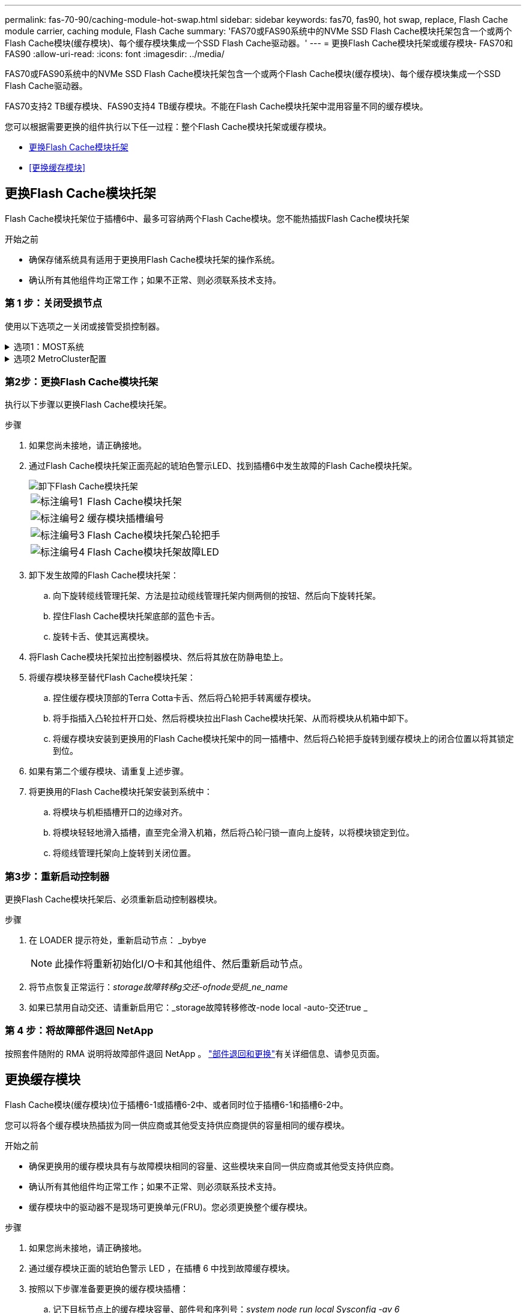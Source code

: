 ---
permalink: fas-70-90/caching-module-hot-swap.html 
sidebar: sidebar 
keywords: fas70, fas90, hot swap, replace, Flash Cache module carrier, caching module, Flash Cache 
summary: 'FAS70或FAS90系统中的NVMe SSD Flash Cache模块托架包含一个或两个Flash Cache模块(缓存模块)、每个缓存模块集成一个SSD Flash Cache驱动器。' 
---
= 更换Flash Cache模块托架或缓存模块- FAS70和FAS90
:allow-uri-read: 
:icons: font
:imagesdir: ../media/


[role="lead"]
FAS70或FAS90系统中的NVMe SSD Flash Cache模块托架包含一个或两个Flash Cache模块(缓存模块)、每个缓存模块集成一个SSD Flash Cache驱动器。

FAS70支持2 TB缓存模块、FAS90支持4 TB缓存模块。不能在Flash Cache模块托架中混用容量不同的缓存模块。

您可以根据需要更换的组件执行以下任一过程：整个Flash Cache模块托架或缓存模块。

* <<更换Flash Cache模块托架>>
* <<更换缓存模块>>




== 更换Flash Cache模块托架

Flash Cache模块托架位于插槽6中、最多可容纳两个Flash Cache模块。您不能热插拔Flash Cache模块托架

.开始之前
* 确保存储系统具有适用于更换用Flash Cache模块托架的操作系统。
* 确认所有其他组件均正常工作；如果不正常、则必须联系技术支持。




=== 第 1 步：关闭受损节点

使用以下选项之一关闭或接管受损控制器。

.选项1：MOST系统
[%collapsible]
====
要关闭受损控制器，您必须确定控制器的状态，并在必要时接管控制器，以便运行正常的控制器继续从受损控制器存储提供数据。

.开始之前
If you have a cluster with more than two nodes, it must be in quorum.如果集群未达到仲裁或运行状况良好的控制器在资格和运行状况方面显示false、则必须在关闭受损控制器之前更正问题描述 ；请参见 link:https://docs.netapp.com/us-en/ontap/system-admin/synchronize-node-cluster-task.html?q=Quorum["将节点与集群同步"^]。

.步骤
. 如果启用了AutoSupport、则通过调用AutoSupport消息命令禁止自动创建案例： `system node autosupport invoke -node * -type all -message MAINT=number_of_hours_downh`
+
以下AutoSupport命令将禁止自动创建案例两小时： `cluster1:*> system node autosupport invoke -node * -type all -message MAINT=2h`

. 从运行正常的控制器的控制台禁用自动交还： `storage failover modify – node local -auto-giveback false`
. 将受损控制器显示为 LOADER 提示符：
+
[cols="1,2"]
|===
| 如果受损控制器显示 ... | 那么 ... 


 a| 
LOADER 提示符
 a| 
转至下一步。



 a| 
`正在等待交还 ...`
 a| 
按 Ctrl-C ，然后在出现提示时回答 `y` 。



 a| 
系统提示符或密码提示符（输入系统密码）
 a| 
暂停受损控制器或从运行正常的控制器接管此控制器： `storage failover takeover -ofnode _impaired_node_name_`

当受损控制器显示 Waiting for giveback... 时，按 Ctrl-C ，然后回答 `y` 。

|===


====
.选项2 MetroCluster配置
[%collapsible]
====

NOTE: 如果您的系统采用双节点 MetroCluster 配置，请勿使用此操作步骤。

要关闭受损控制器，您必须确定控制器的状态，并在必要时接管控制器，以便运行正常的控制器继续从受损控制器存储提供数据。

* If you have a cluster with more than two nodes, it must be in quorum.如果集群未达到仲裁或运行状况良好的控制器在资格和运行状况方面显示false、则必须在关闭受损控制器之前更正问题描述 ；请参见 link:https://docs.netapp.com/us-en/ontap/system-admin/synchronize-node-cluster-task.html?q=Quorum["将节点与集群同步"^]。
* 如果您使用的是 MetroCluster 配置，则必须确认已配置 MetroCluster 配置状态，并且节点处于已启用且正常的状态（`MetroCluster node show` ）。


.步骤
. 如果启用了AutoSupport、则通过调用AutoSupport命令禁止自动创建案例： `system node autosupport invoke -node * -type all -message MAINT=number_of_hours_downh`
+
以下AutoSupport命令将禁止自动创建案例两小时： `cluster1:*> system node autosupport invoke -node * -type all -message MAINT=2h`

. 从运行正常的控制器的控制台禁用自动交还： `storage failover modify – node local -auto-giveback false`
. 将受损控制器显示为 LOADER 提示符：
+
[cols="1,2"]
|===
| 如果受损控制器显示 ... | 那么 ... 


 a| 
LOADER 提示符
 a| 
转至下一步。



 a| 
正在等待交还
 a| 
按 Ctrl-C ，然后在出现提示时回答 `y` 。



 a| 
系统提示符或密码提示符（输入系统密码）
 a| 
暂停受损控制器或从运行正常的控制器接管此控制器： `storage failover takeover -ofnode _impaired_node_name_`

当受损控制器显示 Waiting for giveback... 时，按 Ctrl-C ，然后回答 `y` 。

|===


====


=== 第2步：更换Flash Cache模块托架

执行以下步骤以更换Flash Cache模块托架。

.步骤
. 如果您尚未接地，请正确接地。
. 通过Flash Cache模块托架正面亮起的琥珀色警示LED、找到插槽6中发生故障的Flash Cache模块托架。
+
image::../media/drw_fas70-90_remove_caching_module_carrier_ieops-1772.svg[卸下Flash Cache模块托架]

+
[cols="1,4"]
|===


 a| 
image:../media/icon_round_1.png["标注编号1"]
 a| 
Flash Cache模块托架



 a| 
image:../media/icon_round_2.png["标注编号2"]
 a| 
缓存模块插槽编号



 a| 
image:../media/icon_round_3.png["标注编号3"]
 a| 
Flash Cache模块托架凸轮把手



 a| 
image:../media/icon_round_4.png["标注编号4"]
 a| 
Flash Cache模块托架故障LED

|===
. 卸下发生故障的Flash Cache模块托架：
+
.. 向下旋转缆线管理托架、方法是拉动缆线管理托架内侧两侧的按钮、然后向下旋转托架。
.. 捏住Flash Cache模块托架底部的蓝色卡舌。
.. 旋转卡舌、使其远离模块。


. 将Flash Cache模块托架拉出控制器模块、然后将其放在防静电垫上。
. 将缓存模块移至替代Flash Cache模块托架：
+
.. 捏住缓存模块顶部的Terra Cotta卡舌、然后将凸轮把手转离缓存模块。
.. 将手指插入凸轮拉杆开口处、然后将模块拉出Flash Cache模块托架、从而将模块从机箱中卸下。
.. 将缓存模块安装到更换用的Flash Cache模块托架中的同一插槽中、然后将凸轮把手旋转到缓存模块上的闭合位置以将其锁定到位。


. 如果有第二个缓存模块、请重复上述步骤。
. 将更换用的Flash Cache模块托架安装到系统中：
+
.. 将模块与机柜插槽开口的边缘对齐。
.. 将模块轻轻地滑入插槽，直至完全滑入机箱，然后将凸轮闩锁一直向上旋转，以将模块锁定到位。
.. 将缆线管理托架向上旋转到关闭位置。






=== 第3步：重新启动控制器

更换Flash Cache模块托架后、必须重新启动控制器模块。

.步骤
. 在 LOADER 提示符处，重新启动节点： _bybye
+

NOTE: 此操作将重新初始化I/O卡和其他组件、然后重新启动节点。

. 将节点恢复正常运行：_storage故障转移g交还-ofnode受损_ne_name_
. 如果已禁用自动交还、请重新启用它：_storage故障转移修改-node local -auto-交还true _




=== 第 4 步：将故障部件退回 NetApp

按照套件随附的 RMA 说明将故障部件退回 NetApp 。 https://mysupport.netapp.com/site/info/rma["部件退回和更换"]有关详细信息、请参见页面。



== 更换缓存模块

Flash Cache模块(缓存模块)位于插槽6-1或插槽6-2中、或者同时位于插槽6-1和插槽6-2中。

您可以将各个缓存模块热插拔为同一供应商或其他受支持供应商提供的容量相同的缓存模块。

.开始之前
* 确保更换用的缓存模块具有与故障模块相同的容量、这些模块来自同一供应商或其他受支持供应商。
* 确认所有其他组件均正常工作；如果不正常、则必须联系技术支持。
* 缓存模块中的驱动器不是现场可更换单元(FRU)。您必须更换整个缓存模块。


.步骤
. 如果您尚未接地，请正确接地。
. 通过缓存模块正面的琥珀色警示 LED ，在插槽 6 中找到故障缓存模块。
. 按照以下步骤准备要更换的缓存模块插槽：
+
.. 记下目标节点上的缓存模块容量、部件号和序列号：_system node run local Sysconfig -av 6_
.. 在管理权限级别、准备要删除的目标缓存模块插 `y`槽、并在系统提示是否继续时做出响应：_system controller插槽模块remove -node ne_name -SLOT SLOT_number_以下命令将准备要删除的node1上的插槽6-1、并显示一条消息、指出可以安全删除：
+
[listing]
----
::> system controller slot module remove -node node1 -slot 6-1

Warning: SSD module in slot 6-1 of the node node1 will be powered off for removal.
Do you want to continue? (y|n): _y_
The module has been successfully removed from service and powered off. It can now be safely removed.
----
.. 使用 `ssystem controller slot module show` 命令显示插槽状态。
+
缓存模块插槽状态显示 `powered-off`在需要更换的缓存模块的屏幕输出中。



+

NOTE: 请参见 https://docs.netapp.com/us-en/ontap-cli-9121/["命令手册页"^] for your version of ONTAP for more details.

. 删除缓存模块：
+
image::../media/drw_fas70-90_caching_module_remove_ieops-1773.svg[删除缓存模块]

+
[cols="1,4"]
|===


 a| 
image:../media/icon_round_1.png["标注编号1"]
 a| 
缓存模块凸轮把手



 a| 
image:../media/icon_round_2.png["标注编号2"]
 a| 
缓存模块故障LED

|===
+
.. 向下旋转缆线管理托架、方法是拉动缆线管理托架内侧两侧的按钮、然后向下旋转托架。
.. 按下缓存模块正面的 Terra cotta 释放按钮。
.. 将凸轮把手旋转到最远位置。
.. 将手指插入凸轮拉杆开口处、然后将缓存模块拉出Flash Cache模块托架、从而将该模块从机柜中卸下。
+
从Flash Cache模块托架中删除缓存模块时、请务必支持此模块。



. 安装替代缓存模块：
+
.. 将缓存模块的边缘与控制器模块中的开口对齐。
.. 将缓存模块轻轻推入托架，直到凸轮把手啮合为止。
.. 旋转凸轮把手，直到其锁定到位。
.. 将缆线管理托架向上旋转到关闭位置。


. 使用 `ssystem controller slot module insert` 命令将替代缓存模块置于联机状态，如下所示：
+
以下命令会为node1上的插槽6-1准备开机、并显示一条消息、指出已打开电源：

+
[listing]
----
::> system controller slot module insert -node node1 -slot 6-1

Warning: NVMe module in slot 6-1 of the node localhost will be powered on and initialized.
Do you want to continue? (y|n): `y`

The module has been successfully powered on, initialized and placed into service.
----
. 使用 `ssystem controller slot module show` 命令验证插槽状态。
+
确保命令输出将的状态报告为`power-on`并做好操作准备。

. 确认替代缓存模块已联机并已识别，然后目视确认琥珀色警示 LED 未亮起： `ssysconfig -av slot_number`
+

NOTE: 如果将缓存模块替换为其他供应商提供的缓存模块，则新的供应商名称将显示在命令输出中。

. 按照套件随附的 RMA 说明将故障部件退回 NetApp 。 https://mysupport.netapp.com/site/info/rma["部件退回和更换"^]有关详细信息、请参见页面。

